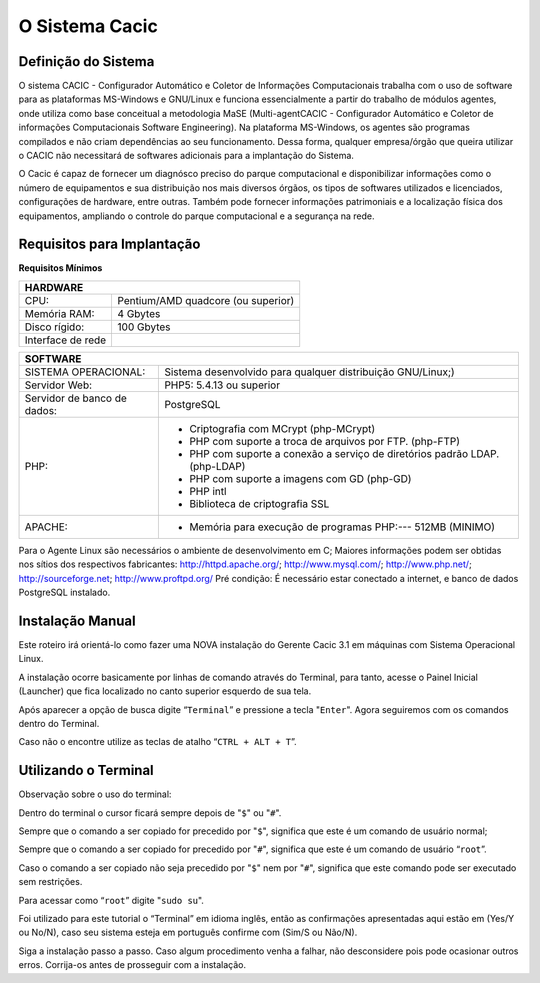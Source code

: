 ===============
O Sistema Cacic
===============

Definição do Sistema
^^^^^^^^^^^^^^^^^^^^

O sistema CACIC - Configurador Automático e Coletor de Informações Computacionais trabalha com o uso de software para as plataformas MS-Windows e GNU/Linux e funciona essencialmente a partir do trabalho de módulos agentes, onde utiliza como base conceitual a metodologia MaSE (Multi-agentCACIC - Configurador Automático e Coletor de informações Computacionais Software Engineering). Na plataforma MS-Windows, os agentes são programas compilados e não criam dependências ao seu funcionamento. Dessa forma, qualquer empresa/órgão que queira utilizar o CACIC não necessitará de softwares adicionais para a implantação do Sistema. 


O Cacic é capaz de fornecer um diagnósco preciso do parque computacional e disponibilizar informações como o número de equipamentos e sua distribuição nos mais diversos órgãos, os tipos de softwares utilizados e licenciados, configurações de hardware, entre outras. Também pode fornecer informações patrimoniais e a localização física dos equipamentos, ampliando o controle do parque computacional e a segurança na rede.

Requisitos para Implantação
^^^^^^^^^^^^^^^^^^^^^^^^^^^

**Requisitos Mínimos**

+----------------------------------+---------------------------------------------------------------------+
|HARDWARE                                                                                                |
+==================================+=====================================================================+
|CPU:                              |Pentium/AMD quadcore (ou superior)                                   |
+----------------------------------+---------------------------------------------------------------------+
|Memória RAM:                      |4 Gbytes                                                             |
+----------------------------------+---------------------------------------------------------------------+
|Disco rígido:                     |100 Gbytes                                                           |
+----------------------------------+---------------------------------------------------------------------+
|Interface de rede                 |                                                                     |
+----------------------------------+---------------------------------------------------------------------+

+----------------------------------+---------------------------------------------------------------------+
|SOFTWARE                                                                                                |
+=============================+==========================================================================+
|SISTEMA OPERACIONAL:         |Sistema desenvolvido para qualquer distribuição GNU/Linux;)               |
+-----------------------------+--------------------------------------------------------------------------+
|Servidor Web:                |PHP5: 5.4.13 ou superior                                                  |
+-----------------------------+--------------------------------------------------------------------------+
|Servidor de banco de dados:  |PostgreSQL                                                                |
+-----------------------------+--------------------------------------------------------------------------+
|PHP:                         |- Criptografia com MCrypt (php-MCrypt)                                    |
|                             |- PHP com suporte a troca de arquivos por FTP. (php-FTP)                  |
|                             |- PHP com suporte a conexão a serviço de diretórios padrão LDAP.(php-LDAP)|
|                             |- PHP com suporte a imagens com GD (php-GD)                               |
|                             |- PHP intl                                                                |
|                             |- Biblioteca de criptografia SSL                                          |
+-----------------------------+--------------------------------------------------------------------------+
|APACHE:                      |- Memória para execução de programas PHP:--- 512MB (MINIMO)               |
+-----------------------------+--------------------------------------------------------------------------+

Para o Agente Linux são necessários o ambiente de desenvolvimento em C;
Maiores informações podem ser obtidas nos sítios dos respectivos fabricantes: http://httpd.apache.org/; http://www.mysql.com/; http://www.php.net/; http://sourceforge.net; http://www.proftpd.org/
Pré condição: É necessário estar conectado a internet, e banco de dados PostgreSQL instalado.

Instalação Manual
^^^^^^^^^^^^^^^^^

Este roteiro irá orientá-lo como fazer uma NOVA instalação do Gerente Cacic 3.1 em máquinas com Sistema Operacional Linux. 

A instalação ocorre basicamente por linhas de comando através do Terminal, para tanto, acesse o Painel Inicial (Launcher) que fica localizado no canto superior esquerdo de sua tela. 

Após aparecer a opção de busca digite “``Terminal``” e pressione a tecla "``Enter``". Agora seguiremos com os comandos dentro do Terminal. 

Caso não o encontre utilize as teclas de atalho “``CTRL + ALT + T``”. 

Utilizando o Terminal
^^^^^^^^^^^^^^^^^^^^^ 

Observação sobre o uso do terminal: 

Dentro do terminal o cursor ficará sempre depois de "``$``" ou "``#``". 

Sempre que o comando a ser copiado for precedido por "``$``", significa que este é um comando de usuário normal; 

Sempre que o comando a ser copiado for precedido por "``#``", significa que este é um comando de usuário “``root``”. 

Caso o comando a ser copiado não seja precedido por "``$``" nem por "``#``", significa que este comando pode ser executado sem restrições. 

Para acessar como “``root``” digite "``sudo su``". 

Foi utilizado para este tutorial o “Terminal” em idioma inglês, então as confirmações apresentadas aqui estão em (Yes/Y ou No/N), caso seu sistema esteja em português confirme com (Sim/S ou Não/N). 

Siga a instalação passo a passo. Caso algum procedimento venha a falhar, não desconsidere pois pode ocasionar outros erros. Corrija-os antes de prosseguir com a instalação.
